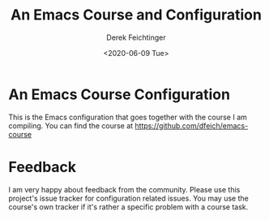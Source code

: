 #+options: ':nil *:t -:t ::t <:t H:3 \n:nil ^:t arch:headline
#+options: author:t broken-links:nil c:nil creator:nil
#+options: d:(not "LOGBOOK") date:t e:t email:nil f:t inline:t num:t
#+options: p:nil pri:nil prop:nil stat:t tags:t tasks:t tex:t
#+options: timestamp:t title:t toc:t todo:t |:t
#+TITLE: An Emacs Course and Configuration
#+AUTHOR: Derek Feichtinger
#+email: dfeich@gmail.com
#+date: <2020-06-09 Tue>

* An Emacs Course Configuration
  This is the Emacs configuration that goes together with the course I
  am compiling. You can find the course at
  https://github.com/dfeich/emacs-course

* Feedback

  I am very happy about feedback from the community. Please use this
  project's issue tracker for configuration related issues. You may
  use the course's own tracker if it's rather a specific problem with a
  course task.

